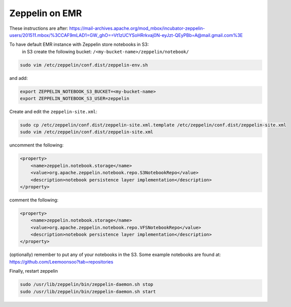 
Zeppelin on EMR
===============

These instructions are after: https://mail-archives.apache.org/mod_mbox/incubator-zeppelin-users/201511.mbox/%3CCAF9mLAD1=GW_ghO==Vt1zUCYSoHRrkvaj0N-eyJzt-QEyPBb=A@mail.gmail.com%3E

To have default EMR instance with Zeppelin store notebooks in S3:
 in S3 create the following bucket: ``/<my-bucket-name>/zeppelin/notebook/``

.. code-block:: bash

   sudo vim /etc/zeppelin/conf.dist/zeppelin-env.sh

and add:

.. code-block:: bash

    export ZEPPELIN_NOTEBOOK_S3_BUCKET=<my-bucket-name>
    export ZEPPELIN_NOTEBOOK_S3_USER=zeppelin

Create and edit the ``zeppelin-site.xml``:

.. code-block:: bash

    sudo cp /etc/zeppelin/conf.dist/zeppelin-site.xml.template /etc/zeppelin/conf.dist/zeppelin-site.xml
    sudo vim /etc/zeppelin/conf.dist/zeppelin-site.xml

uncomment the following:

.. code-block:: xml

    <property>
        <name>zeppelin.notebook.storage</name>
        <value>org.apache.zeppelin.notebook.repo.S3NotebookRepo</value>
        <description>notebook persistence layer implementation</description>
    </property>


comment the following:

.. code-block:: xml

    <property>
        <name>zeppelin.notebook.storage</name>
        <value>org.apache.zeppelin.notebook.repo.VFSNotebookRepo</value>
        <description>notebook persistence layer implementation</description>
    </property>

(optionally) remember to put any of your notebooks in the S3. Some example notebooks
are found at: https://github.com/Leemoonsoo?tab=repositories

Finally, restart zeppelin

.. code-block:: bash

    sudo /usr/lib/zeppelin/bin/zeppelin-daemon.sh stop
    sudo /usr/lib/zeppelin/bin/zeppelin-daemon.sh start
